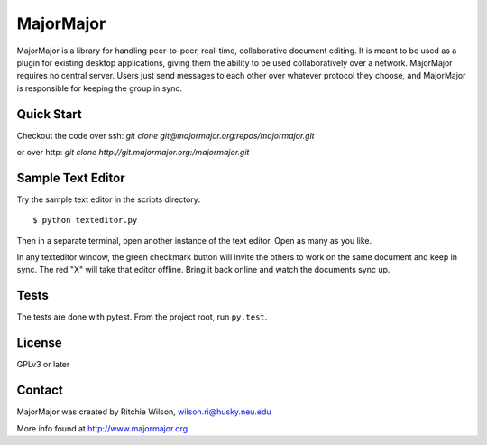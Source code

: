 MajorMajor
==========

MajorMajor is a library for handling peer-to-peer, real-time,
collaborative document editing. It is meant to be used as a plugin for
existing desktop applications, giving them the ability to be used
collaboratively over a network. MajorMajor requires no central
server. Users just send messages to each other over whatever protocol
they choose, and MajorMajor is responsible for keeping the group in
sync.

Quick Start
-----------

Checkout the code over ssh:
`git clone git@majormajor.org:repos/majormajor.git`

or over http:
`git clone http://git.majormajor.org:/majormajor.git`


Sample Text Editor
------------------

Try the sample text editor in the scripts directory::

    $ python texteditor.py


Then in a separate terminal, open another instance of the text editor. Open 
as many as you like.

In any texteditor window, the green checkmark button will invite the others
to work on the same document and keep in sync. The red "X" will take that
editor offline. Bring it back online and watch the documents sync up.


Tests
-----

The tests are done with pytest. From the project root, run ``py.test``.


License
-------

GPLv3 or later


Contact
-------

MajorMajor was created by Ritchie Wilson, wilson.ri@husky.neu.edu

More info found at http://www.majormajor.org

